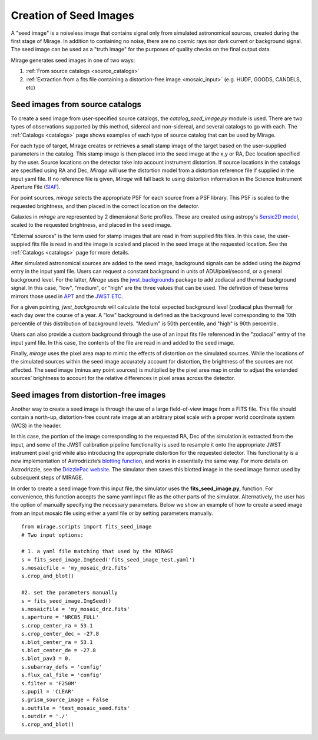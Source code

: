 .. _seed_images:

Creation of Seed Images
=======================

A "seed image" is a noiseless image that contains signal only from simulated astronomical sources, created during the first stage of Mirage. In addition to containing no noise, there are no cosmic rays nor dark current or background signal. The seed image can be used as a "truth image" for the purposes of quality checks on the final output data.

Mirage generates seed images in one of two ways:

1. :ref:`From source catalogs <source_catalogs>`
2. :ref:`Extraction from a fits file containing a distortion-free image <mosaic_input>` (e.g. HUDF, GOODS, CANDELS, etc)

.. _source_catalogs:

Seed images from source catalogs
--------------------------------

To create a seed image from user-specified source catalogs, the *catalog_seed_image.py* module is used. There are two types of observations supported by this method, sidereal and non-sidereal, and several catalogs to go with each. The :ref:`Catalogs <catalogs>` page shows examples of each type of source catalog that can be used by Mirage.

For each type of target, Mirage creates or retrieves a small stamp image of the target based on the user-supplied parameters in the catalog. This stamp image is then placed into the seed image at the x,y or RA, Dec location specified by the user. Source locations on the detector take into account instrument distortion. If source locations in the catalogs are specified using RA and Dec, `Mirage` will use the distortion model from a distortion reference file if supplied in the input yaml file. If no reference file is given, `Mirage` will fall back to using distortion information in the Science Instrument Aperture File (`SIAF <https://jwst-docs.stsci.edu/display/JTI/JWST+Field+of+View>`_).

For point sources, `mirage` selects the appropriate PSF for each source from a PSF library. This PSF is scaled to the requested brightness, and then placed in the correct location on the detector.

Galaxies in `mirage` are represented by 2 dimensional Seric profiles. These are created using astropy's `Sersic2D model <http://docs.astropy.org/en/stable/api/astropy.modeling.functional_models.Sersic2D.html>`_, scaled to the requested brightness, and placed in the seed image.

"External sources" is the term used for stamp images that are read in from supplied fits files. In this case, the user-suppied fits file is read in and the image is scaled and placed in the seed image at the requested location. See the :ref:`Catalogs <catalogs>` page for more details.

After simulated astronomical sources are added to the seed image, background signals can be added using the `bkgrnd` entry in the input yaml file. Users can request a constant background in units of ADU/pixel/second, or a general background level. For the latter, `Mirage` uses the `jwst_backgrounds <https://github.com/spacetelescope/jwst_backgrounds>`_ package to add zodiacal and thermal background signal. In this case, "low", "medium", or "high" are the three values that can be used. The definition of these terms mirrors those used in `APT <http://www.stsci.edu/hst/proposing/apt>`_ and the `JWST ETC <https://jwst.etc.stsci.edu/>`_.

For a given pointing, `jwst_backgrounds` will calculate the total expected background level (zodiacal plus thermal) for each day over the course of a year. A "low" background is defined as the background level corresponding to the 10th percentile of this distribution of background levels. "Medium" is 50th percentile, and "high" is 90th percentile.

Users can also provide a custom background through the use of an input fits file referenced in the "zodiacal" entry of the input yaml file. In this case, the contents of the file are read in and added to the seed image.

Finally, `mirage` uses the pixel area map to mimic the effects of distortion on the simulated sources. While the locations of the simulated sources within the seed image accurately account for distortion, the brightness of the sources are not affected. The seed image (minus any point sources) is multiplied by the pixel area map in order to adjust the extended sources’ brightness to account for the relative differences in pixel areas across the detector.

.. _mosaic_input:

Seed images from distortion-free images
---------------------------------------

Another way to create a seed image is through the use of a large field-of-view image from a FITS file. This file should contain a north-up, distortion-free count rate image at an arbitrary pixel scale with a proper world coordinate system (WCS) in the header.

In this case, the portion of the image corresponding to the requested RA, Dec of the simulation is extracted from the input, and some of the JWST calibration pipeline functionality is used to resample it onto the appropriate JWST instrument pixel grid while also introducing the appropriate distortion for the requested detector. This functionality is a new implementation of Astrodrizzle’s `blotting function <https://drizzlepac.readthedocs.io/en/deployment/ablot.html>`_, and works in essentially the same way. For more details on Astrodrizzle, see the `DrizzlePac website <http://drizzlepac.stsci.edu/>`_. The simulator then saves this blotted image in the seed image format used by subsequent steps of MIRAGE.

In order to create a seed image from this input file, the simulator uses the **fits_seed_image.py**, function. For convenience, this function accepts the same yaml input file as the other parts of the simulator. Alternatively, the user has the option of manually specifying the necessary parameters. Below we show an example of how to create a seed image from an input mosaic file using either a yaml file or by setting parameters manually.

::

	from mirage.scripts import fits_seed_image
	# Two input options:

	# 1. a yaml file matching that used by the MIRAGE
	s = fits_seed_image.ImgSeed('fits_seed_image_test.yaml')
	s.mosaicfile = 'my_mosaic_drz.fits'
	s.crop_and_blot()

	#2. set the parameters manually
	s = fits_seed_image.ImgSeed()
	s.mosaicfile = 'my_mosaic_drz.fits'
	s.aperture = 'NRCB5_FULL'
	s.crop_center_ra = 53.1
	s.crop_center_dec = -27.8
	s.blot_center_ra = 53.1
	s.blot_center_de = -27.8
	s.blot_pav3 = 0.
	s.subarray_defs = 'config'
	s.flux_cal_file = 'config'
	s.filter = 'F250M'
	s.pupil = 'CLEAR'
	s.grism_source_image = False
	s.outfile = 'test_mosaic_seed.fits'
	s.outdir = './'
	s.crop_and_blot()


